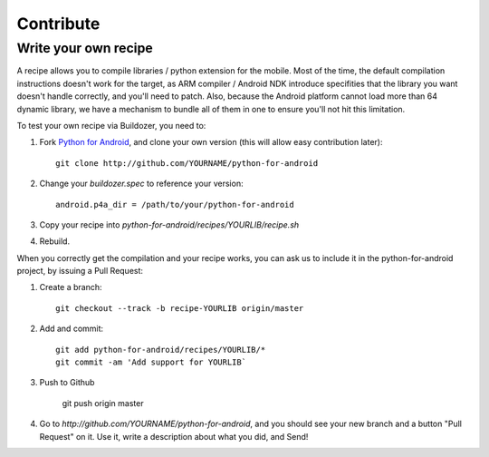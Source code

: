 Contribute
==========


Write your own recipe
---------------------

A recipe allows you to compile libraries / python extension for the mobile.
Most of the time, the default compilation instructions doesn't work for the
target, as ARM compiler / Android NDK introduce specifities that the library
you want doesn't handle correctly, and you'll need to patch. Also, because the
Android platform cannot load more than 64 dynamic library, we have a mechanism
to bundle all of them in one to ensure you'll not hit this limitation.

To test your own recipe via Buildozer, you need to:

#. Fork `Python for Android <http://github.com/kivy/python-for-android>`_, and
   clone your own version (this will allow easy contribution later)::

     git clone http://github.com/YOURNAME/python-for-android

#. Change your `buildozer.spec` to reference your version::

     android.p4a_dir = /path/to/your/python-for-android

#. Copy your recipe into `python-for-android/recipes/YOURLIB/recipe.sh`

#. Rebuild.

When you correctly get the compilation and your recipe works, you can ask us to
include it in the python-for-android project, by issuing a Pull Request:

#. Create a branch::

     git checkout --track -b recipe-YOURLIB origin/master

#. Add and commit::

     git add python-for-android/recipes/YOURLIB/*
     git commit -am 'Add support for YOURLIB`

#. Push to Github

     git push origin master

#. Go to `http://github.com/YOURNAME/python-for-android`, and you should see
   your new branch and a button "Pull Request" on it. Use it, write a
   description about what you did, and Send!
